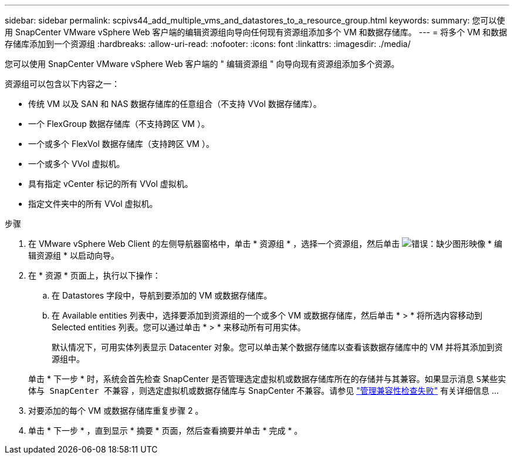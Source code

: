 ---
sidebar: sidebar 
permalink: scpivs44_add_multiple_vms_and_datastores_to_a_resource_group.html 
keywords:  
summary: 您可以使用 SnapCenter VMware vSphere Web 客户端的编辑资源组向导向任何现有资源组添加多个 VM 和数据存储库。 
---
= 将多个 VM 和数据存储库添加到一个资源组
:hardbreaks:
:allow-uri-read: 
:nofooter: 
:icons: font
:linkattrs: 
:imagesdir: ./media/


[role="lead"]
您可以使用 SnapCenter VMware vSphere Web 客户端的 " 编辑资源组 " 向导向现有资源组添加多个资源。

资源组可以包含以下内容之一：

* 传统 VM 以及 SAN 和 NAS 数据存储库的任意组合（不支持 VVol 数据存储库）。
* 一个 FlexGroup 数据存储库（不支持跨区 VM ）。
* 一个或多个 FlexVol 数据存储库（支持跨区 VM ）。
* 一个或多个 VVol 虚拟机。
* 具有指定 vCenter 标记的所有 VVol 虚拟机。
* 指定文件夹中的所有 VVol 虚拟机。


.步骤
. 在 VMware vSphere Web Client 的左侧导航器窗格中，单击 * 资源组 * ，选择一个资源组，然后单击 image:scpivs44_image39.png["错误：缺少图形映像"] * 编辑资源组 * 以启动向导。
. 在 * 资源 * 页面上，执行以下操作：
+
.. 在 Datastores 字段中，导航到要添加的 VM 或数据存储库。
.. 在 Available entities 列表中，选择要添加到资源组的一个或多个 VM 或数据存储库，然后单击 * > * 将所选内容移动到 Selected entities 列表。您可以通过单击 * > * 来移动所有可用实体。
+
默认情况下，可用实体列表显示 Datacenter 对象。您可以单击某个数据存储库以查看该数据存储库中的 VM 并将其添加到资源组中。

+
单击 * 下一步 * 时，系统会首先检查 SnapCenter 是否管理选定虚拟机或数据存储库所在的存储并与其兼容。如果显示消息 `S某些实体与 SnapCenter 不兼容` ，则选定虚拟机或数据存储库与 SnapCenter 不兼容。请参见 link:scpivs44_create_resource_groups_for_vms_and_datastores.html#manage-compatibility-check-failures["管理兼容性检查失败"] 有关详细信息 ...



. 对要添加的每个 VM 或数据存储库重复步骤 2 。
. 单击 * 下一步 * ，直到显示 * 摘要 * 页面，然后查看摘要并单击 * 完成 * 。

